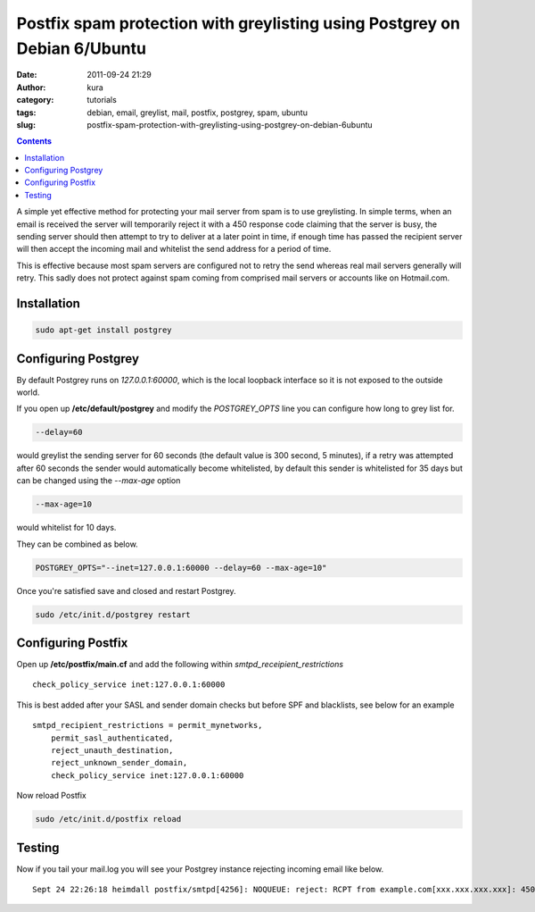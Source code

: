 Postfix spam protection with greylisting using Postgrey on Debian 6/Ubuntu
##########################################################################
:date: 2011-09-24 21:29
:author: kura
:category: tutorials
:tags: debian, email, greylist, mail, postfix, postgrey, spam, ubuntu
:slug: postfix-spam-protection-with-greylisting-using-postgrey-on-debian-6ubuntu

.. contents::
    :backlinks: none

A simple yet effective method for protecting your mail server from spam
is to use greylisting. In simple terms, when an email is received the
server will temporarily reject it with a 450 response code claiming that
the server is busy, the sending server should then attempt to try to
deliver at a later point in time, if enough time has passed the
recipient server will then accept the incoming mail and whitelist the
send address for a period of time.

This is effective because most spam servers are configured not to retry
the send whereas real mail servers generally will retry. This sadly does
not protect against spam coming from comprised mail servers or accounts
like on Hotmail.com.

Installation
------------

.. code:: bash

    sudo apt-get install postgrey

Configuring Postgrey
--------------------

By default Postgrey runs on *127.0.0.1:60000*, which is the local
loopback interface so it is not exposed to the outside world.

If you open up **/etc/default/postgrey** and modify the *POSTGREY_OPTS*
line you can configure how long to grey list for.

.. code:: bash

    --delay=60

would greylist the sending server for 60 seconds (the default value is
300 second, 5 minutes), if a retry was attempted after 60 seconds the
sender would automatically become whitelisted, by default this sender is
whitelisted for 35 days but can be changed using the *--max-age* option

.. code:: bash

    --max-age=10

would whitelist for 10 days.

They can be combined as below.

.. code:: bash

    POSTGREY_OPTS="--inet=127.0.0.1:60000 --delay=60 --max-age=10"

Once you're satisfied save and closed and restart Postgrey.

.. code:: bash

    sudo /etc/init.d/postgrey restart

Configuring Postfix
-------------------

Open up **/etc/postfix/main.cf** and add the following within
*smtpd_receipient_restrictions*

::

    check_policy_service inet:127.0.0.1:60000

This is best added after your SASL and sender domain checks but before
SPF and blacklists, see below for an example

::

    smtpd_recipient_restrictions = permit_mynetworks,
        permit_sasl_authenticated,
        reject_unauth_destination,
        reject_unknown_sender_domain,
        check_policy_service inet:127.0.0.1:60000

Now reload Postfix

.. code:: bash

    sudo /etc/init.d/postfix reload

Testing
-------

Now if you tail your mail.log you will see your Postgrey instance
rejecting incoming email like below.

::

    Sept 24 22:26:18 heimdall postfix/smtpd[4256]: NOQUEUE: reject: RCPT from example.com[xxx.xxx.xxx.xxx]: 450: Recipient address rejected: Greylisted for 300 seconds (see http://isg.ee.ethz.ch/tools/postgrey/help/spammed.com.html); from=to=proto=ESMTP helo=<example.com>
